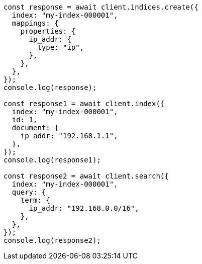 // This file is autogenerated, DO NOT EDIT
// Use `node scripts/generate-docs-examples.js` to generate the docs examples

[source, js]
----
const response = await client.indices.create({
  index: "my-index-000001",
  mappings: {
    properties: {
      ip_addr: {
        type: "ip",
      },
    },
  },
});
console.log(response);

const response1 = await client.index({
  index: "my-index-000001",
  id: 1,
  document: {
    ip_addr: "192.168.1.1",
  },
});
console.log(response1);

const response2 = await client.search({
  index: "my-index-000001",
  query: {
    term: {
      ip_addr: "192.168.0.0/16",
    },
  },
});
console.log(response2);
----

